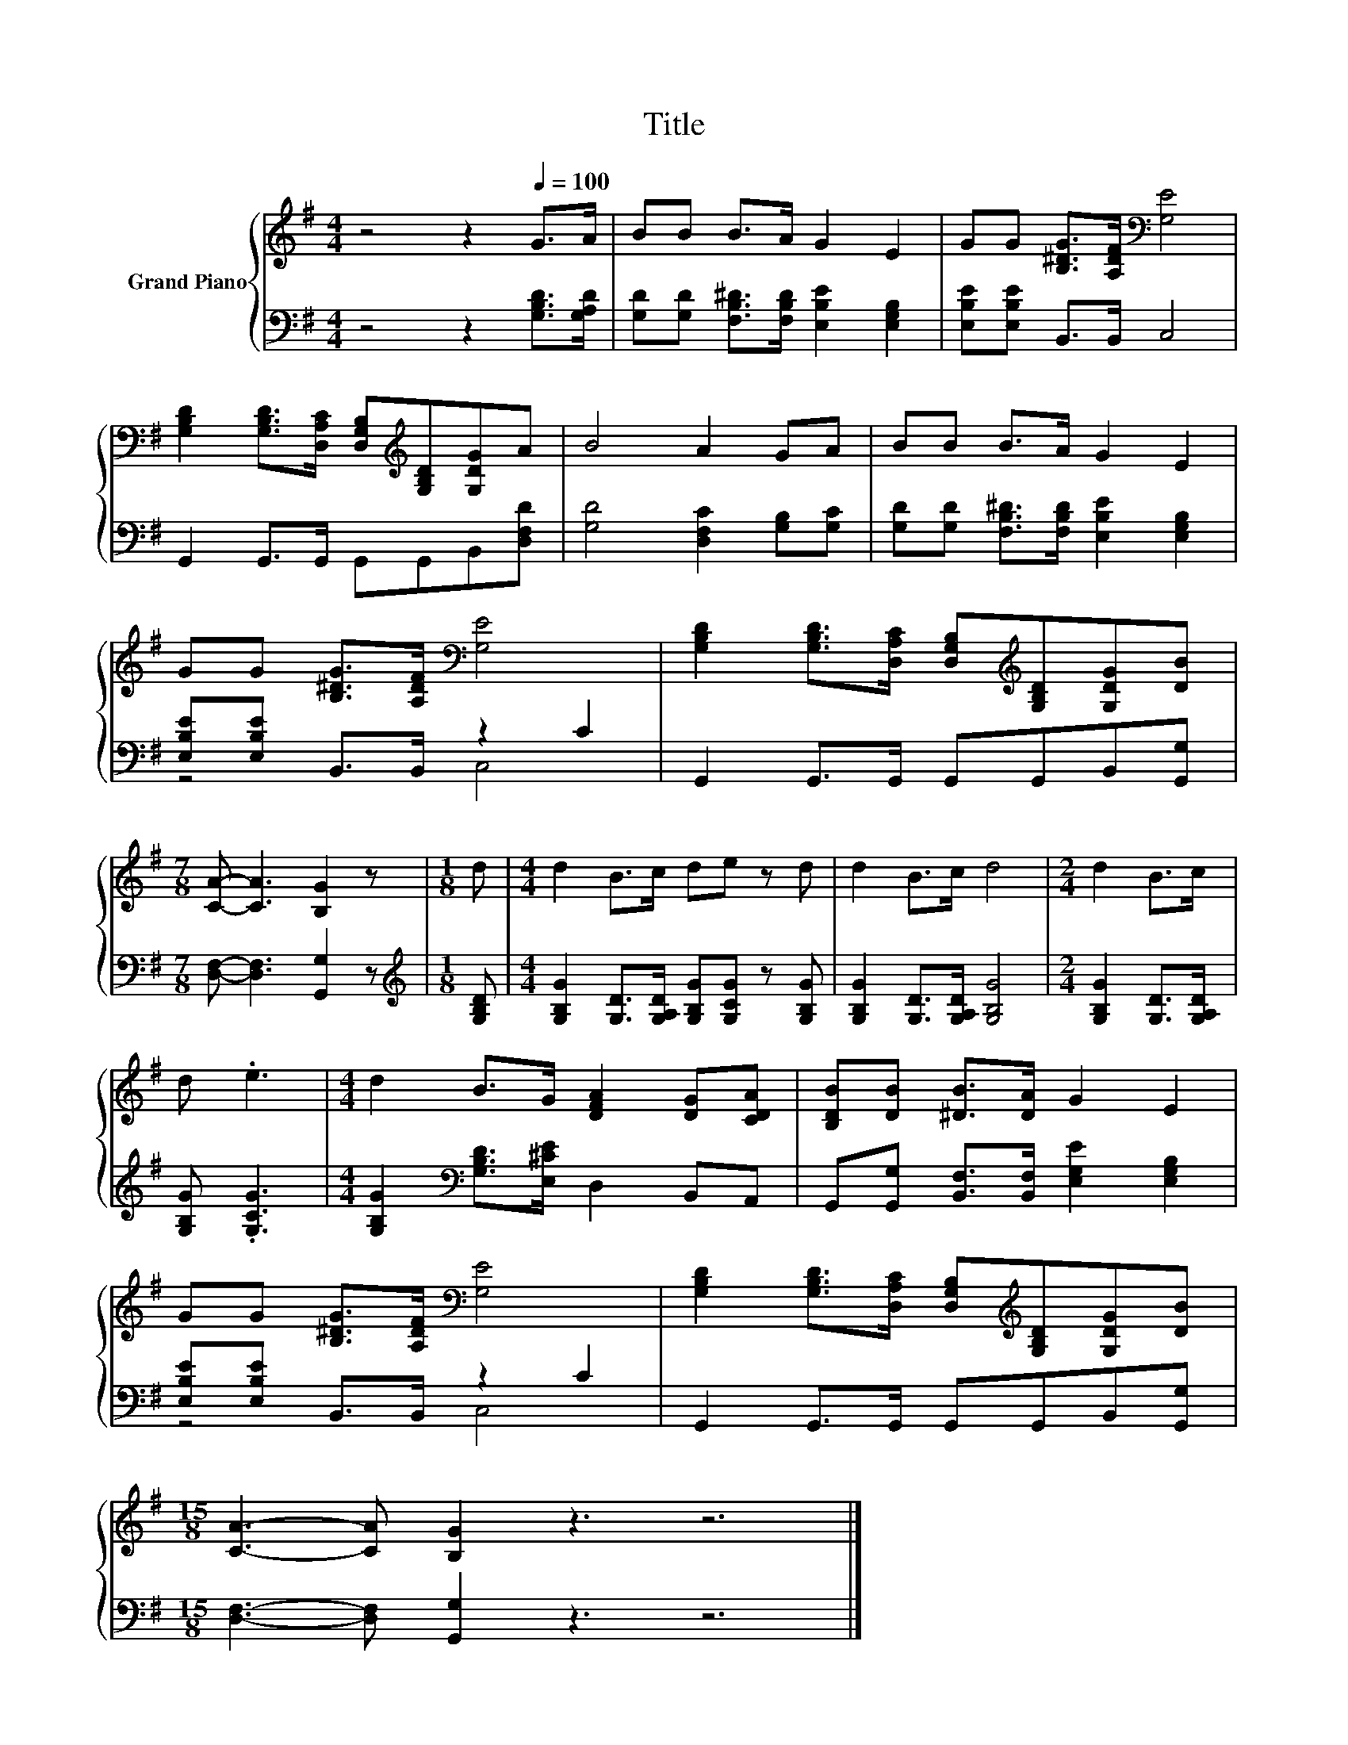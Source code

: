 X:1
T:Title
%%score { 1 | ( 2 3 ) }
L:1/8
M:4/4
K:G
V:1 treble nm="Grand Piano"
V:2 bass 
V:3 bass 
V:1
 z4 z2[Q:1/4=100] G>A | BB B>A G2 E2 | GG [B,^DG]>[A,DF][K:bass] [G,E]4 | %3
 [G,B,D]2 [G,B,D]>[D,A,C] [D,G,B,][K:treble][G,B,D][G,DG]A | B4 A2 GA | BB B>A G2 E2 | %6
 GG [B,^DG]>[A,DF][K:bass] [G,E]4 | [G,B,D]2 [G,B,D]>[D,A,C] [D,G,B,][K:treble][G,B,D][G,DG][DB] | %8
[M:7/8] [CA]- [CA]3 [B,G]2 z |[M:1/8] d |[M:4/4] d2 B>c de z d | d2 B>c d4 |[M:2/4] d2 B>c | %13
 d .e3 |[M:4/4] d2 B>G [DFA]2 [DG][CDA] | [B,DB][DB] [^DB]>[DA] G2 E2 | %16
 GG [B,^DG]>[A,DF][K:bass] [G,E]4 | [G,B,D]2 [G,B,D]>[D,A,C] [D,G,B,][K:treble][G,B,D][G,DG][DB] | %18
[M:15/8] [CA]3- [CA] [B,G]2 z3 z6 |] %19
V:2
 z4 z2 [G,B,D]>[G,A,D] | [G,D][G,D] [F,B,^D]>[F,B,D] [E,B,E]2 [E,G,B,]2 | %2
 [E,B,E][E,B,E] B,,>B,, C,4 | G,,2 G,,>G,, G,,G,,B,,[D,F,D] | [G,D]4 [D,F,C]2 [G,B,][G,C] | %5
 [G,D][G,D] [F,B,^D]>[F,B,D] [E,B,E]2 [E,G,B,]2 | [E,B,E][E,B,E] B,,>B,, z2 C2 | %7
 G,,2 G,,>G,, G,,G,,B,,[G,,G,] |[M:7/8] [D,F,]- [D,F,]3 [G,,G,]2 z |[M:1/8][K:treble] [G,B,D] | %10
[M:4/4] [G,B,G]2 [G,D]>[G,A,D] [G,B,G][G,CG] z [G,B,G] | [G,B,G]2 [G,D]>[G,A,D] [G,B,G]4 | %12
[M:2/4] [G,B,G]2 [G,D]>[G,A,D] | [G,B,G] .[G,CG]3 | %14
[M:4/4] [G,B,G]2[K:bass] [G,B,D]>[E,^CE] D,2 B,,A,, | %15
 G,,[G,,G,] [B,,F,]>[B,,F,] [E,G,E]2 [E,G,B,]2 | [E,B,E][E,B,E] B,,>B,, z2 C2 | %17
 G,,2 G,,>G,, G,,G,,B,,[G,,G,] |[M:15/8] [D,F,]3- [D,F,] [G,,G,]2 z3 z6 |] %19
V:3
 x8 | x8 | x8 | x8 | x8 | x8 | z4 C,4 | x8 |[M:7/8] x7 |[M:1/8][K:treble] x |[M:4/4] x8 | x8 | %12
[M:2/4] x4 | x4 |[M:4/4] x2[K:bass] x6 | x8 | z4 C,4 | x8 |[M:15/8] x15 |] %19


